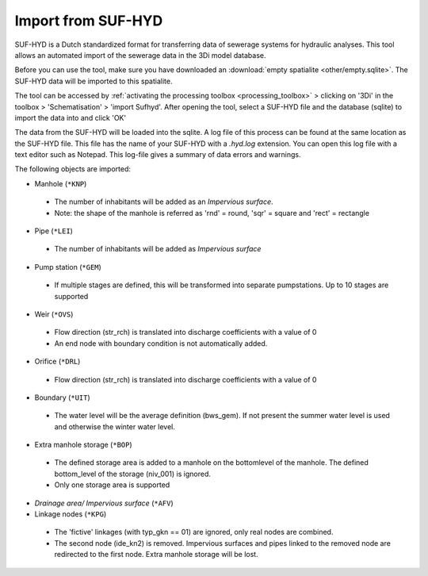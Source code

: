 .. _import_sufhyd:

Import from SUF-HYD
^^^^^^^^^^^^^^^^^^^

SUF-HYD is a Dutch standardized format for transferring data of sewerage systems for hydraulic analyses. This tool allows an automated import of the sewerage data in the 3Di model database. 

Before you can use the tool, make sure you have downloaded an :download:`empty spatialite <other/empty.sqlite>`. The SUF-HYD data will be imported to this spatialite.


.. VRAAG: klopt dit nog?

The tool can be accessed by :ref:`activating the processing toolbox <processing_toolbox>` > clicking on '3Di' in the toolbox > 'Schematisation' > 'import Sufhyd'. 
After opening the tool, select a SUF-HYD file and the database (sqlite) to import the data into and click 'OK'

.. VRAAG: heb je een SUF-HYD zodat ik kan checken dat dit nog klopt?

The data from the SUF-HYD will be loaded into the sqlite. A log file of this process can be found at the same location as the SUF-HYD file. This file has the name of your SUF-HYD with a *.hyd.log* extension. You can open this log file with a text editor such as Notepad. This log-file gives a summary of data errors and warnings. 

The following objects are imported:

*    Manhole (``*KNP``)

    *    The number of inhabitants will be added as an *Impervious surface*.
    *    Note: the shape of the manhole is referred as 'rnd' = round, 'sqr' = square and 'rect' = rectangle


*    Pipe (``*LEI``)

    *    The number of inhabitants will be added as *Impervious surface*
	
*    Pump station (``*GEM``)

    *    If multiple stages are defined, this will be transformed into separate pumpstations. Up to 10 stages are supported
	
*    Weir (``*OVS``)

    *    Flow direction (str_rch) is translated into discharge coefficients with a value of 0
    *    An end node with boundary condition is not automatically added.
	
*    Orifice (``*DRL``)

    *    Flow direction (str_rch) is translated into discharge coefficients with a value of 0
	
*    Boundary (``*UIT``)

    *    The water level will be the average definition (bws_gem). If not present the summer water level is used and otherwise the winter water level.
	
*    Extra manhole storage (``*BOP``)

    *    The defined storage area is added to a manhole on the bottomlevel of the manhole. The defined bottom_level of the storage (niv_001) is ignored.
    *    Only one storage area is supported
	
*    *Drainage area/ Impervious surface* (``*AFV``)


*    Linkage nodes (``*KPG``)

    *    The 'fictive' linkages (with typ_gkn == 01) are ignored, only real nodes are combined.
    *    The second node (ide_kn2) is removed. Impervious surfaces and pipes linked to the removed node are redirected to the first node. Extra manhole storage will be lost.
